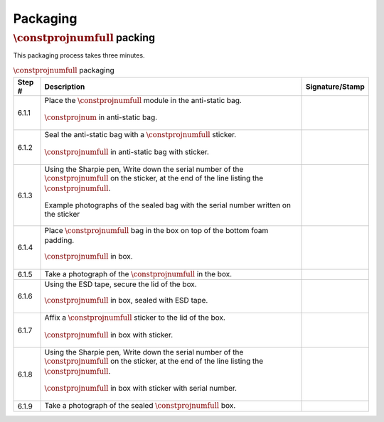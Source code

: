 *********
Packaging
*********

:math:`\constprojnumfull` packing
*********************************

This packaging process takes three minutes.

.. tabularcolumns:: |>{\raggedright\arraybackslash}\Y{0.10}
                    |>{\raggedright\arraybackslash}\Y{0.70}
                    |>{\raggedright\arraybackslash}\Y{0.20}|

.. _tbl_packaging:

.. list-table:: :math:`\constprojnumfull` packaging
    :class: longtable
    :header-rows: 1
    :align: center 

    * - Step #
      - Description
      - Signature/Stamp
    * - 6.1.1
      - Place the :math:`\constprojnumfull` module in the anti-static bag.

        .. raw:: latex

          \vspace*{1ex}

        .. figure:: /images/package_step_1.jpg
            :align:  center
            :figwidth: 100%
           
            :math:`\constprojnum` in anti-static bag.
      - 
        .. raw:: latex

          \includegraphics[align=t,scale=1]{../../images/doc_stamp.pdf}
    * - 6.1.2
      - Seal the anti-static bag with a :math:`\constprojnumfull` sticker.

        .. raw:: latex

          \vspace*{1ex}

        .. figure:: /images/package_step_2.jpg
            :align:  center
            :figwidth: 100%
           
            :math:`\constprojnumfull` in anti-static bag with sticker.
      - 
        .. raw:: latex

          \includegraphics[align=t,scale=1]{../../images/doc_stamp.pdf}
    * - 6.1.3
      - Using the Sharpie pen, Write down the serial number of the :math:`\constprojnumfull` on the sticker, at the end of the line listing the :math:`\constprojnumfull`.

        .. raw:: latex

          \vspace*{1ex}

        .. figure:: /images/package_step_3.jpg
            :align:  center
            :figwidth: 100%
           
            Example photographs of the sealed bag with the serial number written on the sticker
      - 
        .. raw:: latex

          \includegraphics[align=t,scale=1]{../../images/doc_stamp.pdf}
    * - 6.1.4
      - Place :math:`\constprojnumfull` bag in the box on top of the bottom foam padding.

        .. raw:: latex

          \vspace*{1ex}

        .. figure:: /images/package_step_4.jpg
            :align:  center
            :figwidth: 100%
           
            :math:`\constprojnumfull` in box.
      - 
        .. raw:: latex

          \includegraphics[align=t,scale=1]{../../images/doc_stamp.pdf}
    * - 6.1.5
      - Take a photograph of the :math:`\constprojnumfull` in the box.
      - 
        .. raw:: latex

          \includegraphics[align=t,scale=1]{../../images/doc_stamp.pdf}
    * - 6.1.6
      - Using the ESD tape, secure the lid of the box.

        .. raw:: latex

          \vspace*{1ex}

        .. figure:: /images/package_step_6.jpg
            :align:  center
            :figwidth: 100%
           
            :math:`\constprojnumfull` in box, sealed with ESD tape.
      - 
        .. raw:: latex

          \includegraphics[align=t,scale=1]{../../images/doc_stamp.pdf}
    * - 6.1.7
      - Affix a :math:`\constprojnumfull` sticker to the lid of the box.

        .. raw:: latex

          \vspace*{1ex}

        .. figure:: /images/package_step_7.jpg
            :align:  center
            :figwidth: 100%
           
            :math:`\constprojnumfull` in box with sticker.
      - 
        .. raw:: latex

          \includegraphics[align=t,scale=1]{../../images/doc_stamp.pdf}
    * - 6.1.8
      - Using the Sharpie pen, Write down the serial number of the :math:`\constprojnumfull` on the sticker, at the end of the line listing the :math:`\constprojnumfull`.

        .. raw:: latex

          \vspace*{1ex}

        .. figure:: /images/package_step_8.jpg
            :align:  center
            :figwidth: 100%
           
            :math:`\constprojnumfull` in box with sticker with serial number.
      - 
        .. raw:: latex

          \includegraphics[align=t,scale=1]{../../images/doc_stamp.pdf}
    * - 6.1.9
      - Take a photograph of the sealed :math:`\constprojnumfull` box.
      - 
        .. raw:: latex

          \includegraphics[align=t,scale=1]{../../images/doc_stamp.pdf}


